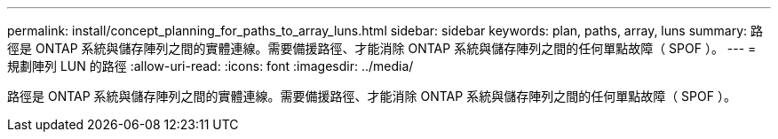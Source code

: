 ---
permalink: install/concept_planning_for_paths_to_array_luns.html 
sidebar: sidebar 
keywords: plan, paths, array, luns 
summary: 路徑是 ONTAP 系統與儲存陣列之間的實體連線。需要備援路徑、才能消除 ONTAP 系統與儲存陣列之間的任何單點故障（ SPOF ）。 
---
= 規劃陣列 LUN 的路徑
:allow-uri-read: 
:icons: font
:imagesdir: ../media/


[role="lead"]
路徑是 ONTAP 系統與儲存陣列之間的實體連線。需要備援路徑、才能消除 ONTAP 系統與儲存陣列之間的任何單點故障（ SPOF ）。
